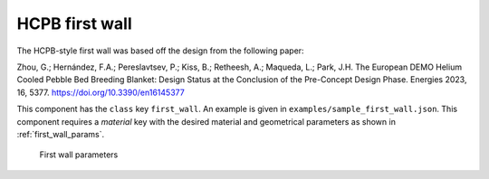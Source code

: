 HCPB first wall
===============

The HCPB-style first wall was based off the design from the following paper:

Zhou, G.; Hernández, F.A.; Pereslavtsev, P.; Kiss, B.; Retheesh, A.; Maqueda, L.; Park, J.H.
The European DEMO Helium Cooled Pebble Bed Breeding Blanket:
Design Status at the Conclusion of the Pre-Concept Design Phase.
Energies 2023, 16, 5377. https://doi.org/10.3390/en16145377

This component has the ``class`` key ``first_wall``. An example is given in ``examples/sample_first_wall.json``.
This component requires a `material` key with the desired material and geometrical parameters
as shown in :ref:`first_wall_params`.

.. _first_wall_params:
.. figure:: images/first_wall_top_params.png
    :alt: first wall parameters

    First wall parameters